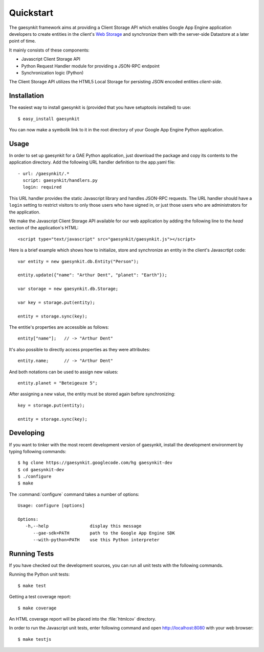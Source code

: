 .. gaesynkit quickstart guide.

==========
Quickstart
==========

The gaesynkit framework aims at providing a Client Storage API which enables
Google App Engine application developers to create entities in the client's
`Web Storage <http://dev.w3.org/html5/webstorage>`_ and synchronize them with
the server-side Datastore at a later point of time.

It mainly consists of these components:

* Javascript Client Storage API
* Python Request Handler module for providing a JSON-RPC endpoint
* Synchronization logic (Python)

The Client Storage API utilizes the HTML5 Local Storage for persisting JSON
encoded entities *client-side*.


Installation
============

The easiest way to install gaesynkit is (provided that you have setuptools
installed) to use::

  $ easy_install gaesynkit

You can now make a symbolik link to it in the root directory of your Google App
Engine Python application.

Usage
=====

In order to set up gaesynkit for a GAE Python application, just download the
package and copy its contents to the application directory. Add the following
URL handler definition to the app.yaml file::

  - url: /gaesynkit/.*
    script: gaesynkit/handlers.py
    login: required

This URL handler provides the static Javascript library and handles JSON-RPC
requests. The URL handler should have a ``login`` setting to restrict visitors
to only those users who have signed in, or just those users who are
administrators for the application.

We make the Javascript Client Storage API available for our web application by
adding the following line to the `head` section of the application's HTML::

  <script type="text/javascript" src="gaesynkit/gaesynkit.js"></script>

Here is a brief example which shows how to initialize, store and synchronize an
entity in the client's Javascrtipt code::

  var entity = new gaesynkit.db.Entity("Person");

  entity.update({"name": "Arthur Dent", "planet": "Earth"});

  var storage = new gaesynkit.db.Storage;

  var key = storage.put(entity);

  entity = storage.sync(key);

The entitie's properties are accessible as follows::

  entity["name"];   // -> "Arthur Dent"

It's also possible to directly access properties as they were attributes::

  entity.name;      // -> "Arthur Dent"

And both notations can be used to assign new values::

  entity.planet = "Beteigeuze 5";

After assigning a new value, the entity must be stored again before
synchronizing::

  key = storage.put(entity);

  entity = storage.sync(key);


Developing
==========

If you want to tinker with the most recent development version of gaesynkit,
install the development environment by typing following commands::

  $ hg clone https://gaesynkit.googlecode.com/hg gaesynkit-dev
  $ cd gaesynkit-dev
  $ ./configure
  $ make

The :command:`configure` command takes a number of options::

  Usage: configure [options]

  Options:
     -h,--help                display this message
        --gae-sdk=PATH        path to the Google App Engine SDK
        --with-python=PATH    use this Python interpreter


Running Tests
=============

If you have checked out the development sources, you can run all unit tests
with the following commands.

Running the Python unit tests::

  $ make test

Getting a test coverage report::

  $ make coverage

An HTML coverage report will be placed into the :file:`htmlcov` directory.

In order to run the Javascript unit tests, enter following command and open
http://localhost:8080 with your web browser::

  $ make testjs
